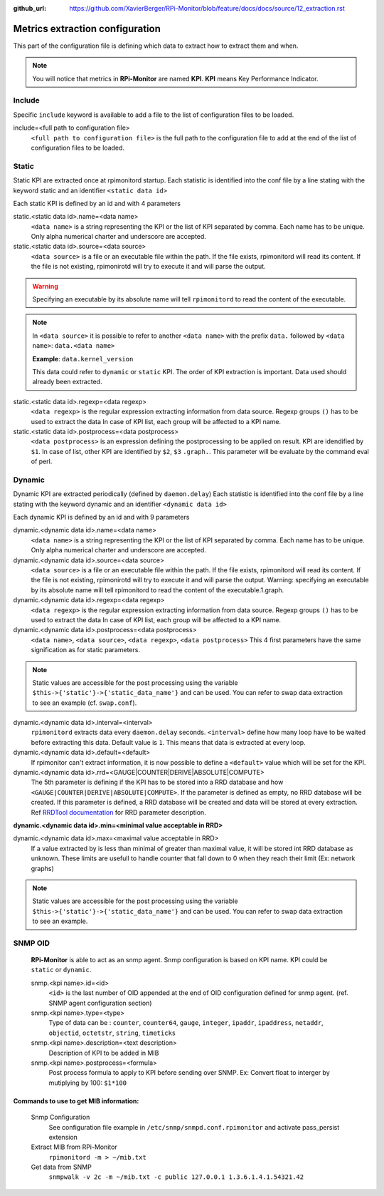 :github_url: https://github.com/XavierBerger/RPi-Monitor/blob/feature/docs/docs/source/12_extraction.rst

Metrics extraction configuration
================================
This part of the configuration file is defining which data to extract how to 
extract them and when.

.. note:: You will notice that metrics in **RPi-Monitor** are named **KPI**. 
          **KPI** means Key Performance Indicator.

Include
-------
Specific ``include`` keyword is available to add a file to the list of 
configuration files to be loaded.

include=<full path to configuration file>
  ``<full path to configuration file>`` is the full path to the
  configuration file to add at the end of the list of configuration
  files to be loaded.

Static
------
Static KPI are extracted once at rpimonitord startup. Each statistic
is identified into the conf file by a line stating with the keyword
static and an identifier ``<static data id>``

Each static KPI is defined by an id and with 4 parameters

static.<static data id>.name=<data name>
  ``<data name>`` is a string representing the KPI or the list of KPI
  separated by comma. Each name has to be unique.
  Only alpha numerical charter and underscore are accepted.

static.<static data id>.source=<data source>
  ``<data source>`` is a file or an executable file within the path.
  If the file exists, rpimonitord will read its content. If the file
  is not existing, rpimonirotd will try to execute it and will parse
  the output.
..  warning:: Specifying an executable by its absolute name will tell
              ``rpimonitord`` to read the content of the executable.

.. note:: In ``<data source>`` it is possible to refer to another ``<data name>``
          with the prefix ``data.`` followed by ``<data name>``: ``data.<data name>``

          **Example**: ``data.kernel_version``

          This data could refer to ``dynamic`` or ``static`` KPI. The order of KPI
          extraction is important. Data used should already been extracted.

static.<static data id>.regexp=<data regexp>
  ``<data regexp>`` is the regular expression extracting information from
  data source. Regexp groups ``()`` has to be used to extract the data
  In case of KPI list, each group will be affected to a KPI name.

static.<static data id>.postprocess=<data postprocess>
  ``<data postprocess>`` is an expression defining the postprocessing to
  be applied on result. KPI are idendified by ``$1``. In case of list,
  other KPI are identified by ``$2``, ``$3`` ``.graph.``.
  This parameter will be evaluate by the command eval of perl.

Dynamic
-------
Dynamic KPI are extracted periodically (defined by ``daemon.delay``)
Each statistic is identified into the conf file by a line stating
with the keyword dynamic and an identifier ``<dynamic data id>``

Each dynamic KPI is defined by an id and with 9 parameters

dynamic.<dynamic data id>.name=<data name>
  ``<data name>`` is a string representing the KPI or the list of KPI
  separated by comma. Each name has to be unique.
  Only alpha numerical charter and underscore are accepted.

dynamic.<dynamic data id>.source=<data source>
  ``<data source>`` is a file or an executable file within the path.
  If the file exists, rpimonitord will read its content. If the file
  is not existing, rpimonirotd will try to execute it and will parse
  the output.
  Warning: specifying an executable by its absolute name will tell
  rpimonitord to read the content of the executable.1.graph.

dynamic.<dynamic data id>.regexp=<data regexp>
  ``<data regexp>`` is the regular expression extracting information from
  data source. Regexp groups ``()`` has to be used to extract the data
  In case of KPI list, each group will be affected to a KPI name.

dynamic.<dynamic data id>.postprocess=<data postprocess>
  ``<data name>``, ``<data source>``, ``<data regexp>``, ``<data postprocess>``
  This 4 first parameters have the same signification as for static
  parameters.

.. note:: Static values are accessible for the post processing using the
          variable ``$this->{'static'}->{'static_data_name'}`` and can be used.
          You can refer to swap data extraction to see an example (cf. ``swap.conf``).

dynamic.<dynamic data id>.interval=<interval>
  ``rpimonitord`` extracts data every ``daemon.delay`` seconds. ``<interval>``
  define how many loop have to be waited before extracting this data.
  Default value is ``1``. This means that data is extracted at every loop.

dynamic.<dynamic data id>.default=<default>
  If rpimonitor can't extract information, it is now possible to define
  a ``<default>`` value which will be set for the KPI.

dynamic.<dynamic data id>.rrd=<GAUGE|COUNTER|DERIVE|ABSOLUTE|COMPUTE>
  The 5th parameter is defining if the KPI has to be stored into a RRD
  database and how ``<GAUGE|COUNTER|DERIVE|ABSOLUTE|COMPUTE>``. If the
  parameter is defined as empty, no RRD database will be created. If
  this parameter is defined, a RRD database will be created and data
  will be stored at every extraction.
  Ref `RRDTool documentation <http://oss.oetiker.ch/rrdtool/doc/rrdcreate.en.html>`_ for RRD
  parameter description.

**dynamic.<dynamic data id>.min=<minimal value acceptable in RRD>**

dynamic.<dynamic data id>.max=<maximal value acceptable in RRD>
  If a value extracted by is less than minimal of greater than maximal
  value, it will be stored int RRD database as unknown.
  These limits are usefull to handle counter that fall down to 0 when
  they reach their limit (Ex: network graphs)

.. note:: Static values are accessible for the post processing using the
          variable ``$this->{'static'}->{'static_data_name'}`` and can be used.
          You can refer to swap data extraction to see an example.

SNMP OID
--------

  **RPi-Monitor** is able to act as an snmp agent. Snmp configuration is based
  on KPI name. KPI could be ``static`` or ``dynamic``.

  snmp.<kpi name>.id=<id>
    ``<id>`` is the last number of OID appended at the end of OID configuration
    defined for snmp agent. (ref. SNMP agent configuration section)

  snmp.<kpi name>.type=<type>
    Type of data can be : ``counter``, ``counter64``, ``gauge``, ``integer``, 
    ``ipaddr``, ``ipaddress``, ``netaddr``, ``objectid``, ``octetstr``, 
    ``string``, ``timeticks``

  snmp.<kpi name>.description=<text description>
    Description of KPI to be added in MIB

  snmp.<kpi name>.postprocess=<formula>
    Post process formula to apply to KPI before sending over SNMP.
    Ex: Convert float to interger by mutiplying by 100: ``$1*100``

Commands to use to get MIB information:
^^^^^^^^^^^^^^^^^^^^^^^^^^^^^^^^^^^^^^^
  Snmp Configuration
    See configuration file example in ``/etc/snmp/snmpd.conf.rpimonitor``
    and activate pass_persist extension
  Extract MIB from RPi-Monitor
    ``rpimonitord -m > ~/mib.txt``
  Get data from SNMP
    ``snmpwalk -v 2c -m ~/mib.txt -c public 127.0.0.1 1.3.6.1.4.1.54321.42``